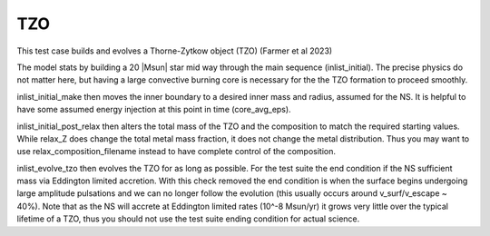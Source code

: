 .. _tzo:

***
TZO
***

This test case builds and evolves a Thorne-Zytkow object (TZO) (Farmer et al 2023)

The model stats by building a 20 |Msun| star mid way through the main sequence (inlist_initial). The precise physics do not matter here,
but having a large convective burning core is necessary for the the TZO formation to proceed smoothly.

inlist_initial_make then moves the inner boundary to a desired inner mass and radius, assumed for the NS. It is helpful to have some
assumed energy injection at this point in time (core_avg_eps).

inlist_initial_post_relax then alters the total mass of the TZO and the composition to match the required starting values. While relax_Z does change the total
metal mass fraction, it does not change the metal distribution. Thus you may want to use relax_composition_filename instead to have complete control of the composition.

inlist_evolve_tzo then evolves the TZO for as long as possible. For the test suite the end condition if the NS sufficient mass via Eddington limited accretion.
With this check removed the end condition is when the surface begins undergoing large amplitude pulsations and we can no longer follow the evolution
(this usually occurs around v_surf/v_escape ~ 40%). Note that as the NS will accrete at Eddington limited rates (10^-8 Msun/yr) it grows very little over the typical
lifetime of a TZO, thus you should not use the test suite ending condition for actual science.
